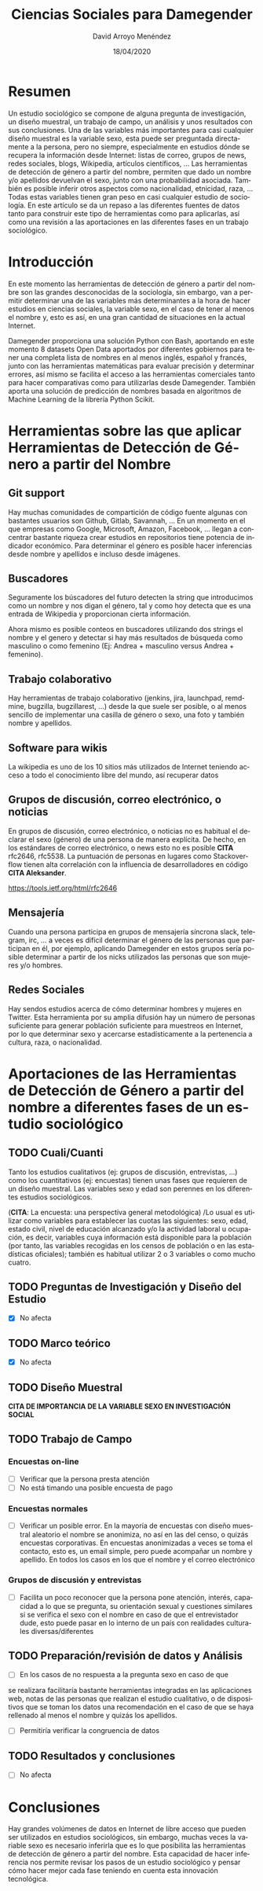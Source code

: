 #+TITLE: Ciencias Sociales para Damegender
#+h3: David Arroyo Menéndez 
#+LANGUAGE: es
#+AUTHOR: David Arroyo Menéndez 
#+EMAIL: davidam@gnu.org
#+DATE: 18/04/2020
#+HTML_HEAD: <link rel="stylesheet" type="text/css" href="../css/org.css" />


* Resumen
Un estudio sociológico se compone de alguna pregunta de investigación,
un diseño muestral, un trabajo de campo, un análisis y unos resultados
con sus conclusiones. Una de las variables más importantes para casi
cualquier diseño muestral es la variable sexo, esta puede ser
preguntada directamente a la persona, pero no siempre, especialmente en
estudios dónde se recupera la información desde Internet: listas de
correo, grupos de news, redes sociales, blogs, Wikipedia, artículos
científicos, ... Las herramientas de detección de género a partir del
nombre, permiten que dado un nombre y/o apellidos devuelvan el sexo,
junto con una probabilidad asociada. También es posible inferir otros
aspectos como nacionalidad, etnicidad, raza, ... Todas estas variables
tienen gran peso en casi cualquier estudio de sociología. En este
artículo se da un repaso a las diferentes fuentes de datos tanto para
construir este tipo de herramientas como para aplicarlas, así como una
revisión a las aportaciones en las diferentes fases en un trabajo
sociológico.

* Introducción

En este momento las herramientas de detección de género a partir del
nombre son las grandes desconocidas de la sociología, sin embargo, van
a permitir determinar una de las variables más determinantes a la hora
de hacer estudios en ciencias sociales, la variable sexo, en el caso
de tener al menos el nombre y, esto es así, en una gran cantidad de
situaciones en la actual Internet.

Damegender proporciona una solución Python con Bash, aportando en este
momento 8 datasets Open Data aportados por diferentes gobiernos para
tener una completa lista de nombres en al menos inglés, español y
francés, junto con las herramientas matemáticas para evaluar precisión
y determinar errores, así mismo se facilita el acceso a las
herramientas comerciales tanto para hacer comparativas como para
utilizarlas desde Damegender. También aporta una solución de
predicción de nombres basada en algoritmos de Machine Learning de la
librería Python Scikit. 

* Herramientas sobre las que aplicar Herramientas de Detección de Género a partir del Nombre

** Git support

Hay muchas comunidades de compartición de código fuente algunas con
bastantes usuarios son Github, Gitlab, Savannah, ... En un momento en
el que empresas como Google, Microsoft, Amazon, Facebook, ... llegan a
concentrar bastante riqueza crear estudios en repositorios tiene
potencia de indicador económico. Para determinar el género es posible
hacer inferencias desde nombre y apellidos e incluso desde
imágenes. 

** Buscadores

Seguramente los búscadores del futuro detecten la string que
introducimos como un nombre y nos digan el género, tal y como hoy
detecta que es una entrada de Wikipedia y proporcionan cierta
información.

Ahora mismo es posible conteos en buscadores utilizando dos strings el
nombre y el genero y detectar si hay más resultados de búsqueda como
masculino o como femenino (Ej: Andrea + masculino versus Andrea +
femenino).

** Trabajo colaborativo

Hay herramientas de trabajo colaborativo (jenkins, jira, launchpad,
remdmine, bugzilla, bugzillarest, ...) desde la que suele ser posible,
o al menos sencillo de implementar una casilla de género o sexo, una
foto y también nombre y apellidos.

** Software para wikis

La wikipedia es uno de los 10 sitios más utilizados de Internet
teniendo acceso a todo el conocimiento libre del mundo, así recuperar
datos

** Grupos de discusión, correo electrónico, o noticias
En grupos de discusión, correo electrónico, o noticias no es habitual
el declarar el sexo (género) de una persona de manera explícita. De
hecho, en los estándares de correo electrónico, o news esto no es
posible *CITA* rfc2646, rfc5538. La puntuación de personas en lugares
como Stackoverflow tienen alta correlación con la influencia de
desarrolladores en código *CITA Aleksander*. 

https://tools.ietf.org/html/rfc2646

** Mensajería

Cuando una persona participa en grupos de mensajería síncrona slack,
telegram, irc, ... a veces es difícil determinar el género de las
personas que participan en él, por ejemplo, aplicando Damegender en
estos grupos sería posible determinar a partir de los nicks utilizados
las personas que son mujeres y/o hombres.

** Redes Sociales

Hay sendos estudios acerca de cómo determinar hombres y mujeres en
Twitter. Esta herramienta por su amplia difusión hay un número de
personas suficiente para generar población suficiente para muestreos
en Internet, por lo que determinar sexo y acercarse estadísticamente a
la pertenencia a cultura, raza, o nacionalidad.


* Aportaciones de las Herramientas de Detección de Género a partir del nombre a diferentes fases de un estudio sociológico

** TODO Cuali/Cuanti

Tanto los estudios cualitativos (ej: grupos de discusión, entrevistas,
...) como los cuantitativos (ej: encuestas) tienen unas fases que
requieren de un diseño muestral. Las variables sexo y edad son
perennes en los diferentes estudios sociológicos.

(*CITA*: La
encuesta: una perspectiva general metodológica) /Lo usual es utilizar
como variables para establecer las cuotas las siguientes: sexo, edad,
estado civil, nivel de educación alcanzado y/o la actividad laboral u
ocupación, es decir, variables cuya información está disponible para
la población (por tanto, las variables recogidas en los censos de
población o en las estadísticas oficiales); también es habitual
utilizar 2 o 3 variables o como mucho cuatro.

** TODO Preguntas de Investigación y Diseño del Estudio

+ [X] No afecta

** TODO Marco teórico

+ [X] No afecta

** TODO Diseño Muestral

*CITA DE IMPORTANCIA DE LA VARIABLE SEXO EN INVESTIGACIÓN SOCIAL*

** TODO Trabajo de Campo
*** Encuestas on-line

+ [ ] Verificar que la persona presta atención
+ [ ] No está timando una posible encuesta de pago

*** Encuestas normales

+ [ ] Verificar un posible error. En la mayoría de encuestas con
  diseño muestral aleatorio el nombre se anonimiza, no así en las del
  censo, o quizás encuestas corporativas. En encuestas anonimizadas a
  veces se toma el contacto, esto es, un email simple, pero puede
  acompañar un nombre y apellido. En todos los casos en los que el
  nombre y el correo electrónico

*** Grupos de discusión y entrevistas

+ [ ] Facilita un poco reconocer que la persona pone atención,
  interés, capacidad a lo que se pregunta, su orientación sexual y
  cuestiones similares si se verifica el sexo con el nombre en caso de
  que el entrevistador dude, esto puede pasar en lo interno de un país
  con realidades culturales diversas/diferentes 
  
** TODO Preparación/revisión de datos y Análisis

+ [ ] En los casos de no respuesta a la pregunta sexo en caso de que
se realizara facilitaría bastante herramientas integradas en las
aplicaciones web, notas de las personas que realizan el estudio
cualitativo, o de dispositivos que se toman los datos una
recomendación en el caso de que se haya rellenado al menos el nombre y
quizás los apellidos.

+ [ ] Permitiría verificar la congruencia de datos 

** TODO Resultados y conclusiones

+ [ ] No afecta

* Conclusiones

Hay grandes volúmenes de datos en Internet de libre acceso que pueden
ser utilizados en estudios sociológicos, sin embargo, muchas veces la
variable sexo es necesario inferirla que es lo que posibilita las
herramientas de detección de género a partir del nombre. Esta
capacidad de hacer inferencia nos permite revisar los pasos de un
estudio sociológico y pensar cómo hacer mejor cada fase teniendo en
cuenta esta innovación tecnológica.

